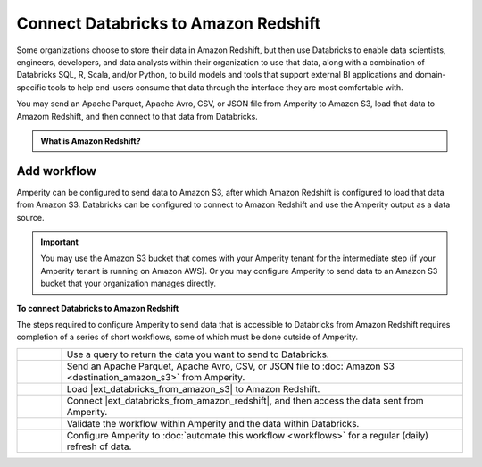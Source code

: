 .. 
.. https://docs.amperity.com/datagrid/
.. 

.. |destination-name| replace:: Databricks
.. |middleman| replace:: Amazon Redshift
.. |what-send| replace:: an Apache Parquet, Apache Avro, CSV, or JSON file
.. |load-from| replace:: Amazon S3


.. meta::
    :description lang=en:
        Configure Amperity to send data to Amazon Redshift, and then connect to that data from Databricks.

.. meta::
    :content class=swiftype name=body data-type=text:
        Configure Amperity to send data to Amazon Redshift, and then connect to that data from Databricks.

.. meta::
    :content class=swiftype name=title data-type=string:
        Connect Databricks to Amazon Redshift

==================================================
Connect Databricks to Amazon Redshift
==================================================

.. destination-databricks-amazon-redshift-about-start

Some organizations choose to store their data in Amazon Redshift, but then use Databricks to enable data scientists, engineers, developers, and data analysts within their organization to use that data, along with a combination of Databricks SQL, R, Scala, and/or Python, to build models and tools that support external BI applications and domain-specific tools to help end-users consume that data through the interface they are most comfortable with.

You may send an Apache Parquet, Apache Avro, CSV, or JSON file from Amperity to Amazon S3, load that data to Amazom Redshift, and then connect to that data from Databricks.

.. destination-databricks-amazon-redshift-about-end

.. destination-databricks-amazon-redshift-admonition-start

.. admonition:: What is Amazon Redshift?

   .. include:: ../../shared/terms.rst
      :start-after: .. term-amazon-redshift-start
      :end-before: .. term-amazon-redshift-end

.. destination-databricks-amazon-redshift-admonition-end


.. _destination-databricks-amazon-redshift:

Add workflow
==================================================

.. destination-databricks-amazon-redshift-add-workflow-start

Amperity can be configured to send data to Amazon S3, after which Amazon Redshift is configured to load that data from Amazon S3. Databricks can be configured to connect to Amazon Redshift and use the Amperity output as a data source.

.. important:: You may use the Amazon S3 bucket that comes with your Amperity tenant for the intermediate step (if your Amperity tenant is running on Amazon AWS). Or you may configure Amperity to send data to an Amazon S3 bucket that your organization manages directly.

.. destination-databricks-amazon-redshift-add-workflow-end

.. image:: ../../images/destination-databricks-amazon-redshift.png
   :width: 600 px
   :alt: Connect Databricks to Amazon Redshift.
   :align: left
   :class: no-scaled-link

**To connect Databricks to Amazon Redshift**

.. destination-databricks-amazon-redshift-steps-start

The steps required to configure Amperity to send data that is accessible to Databricks from Amazon Redshift requires completion of a series of short workflows, some of which must be done outside of Amperity.

.. list-table::
   :widths: 10 90
   :header-rows: 0

   * - .. image:: ../../images/steps-01.png
          :width: 60 px
          :alt: Step 1.
          :align: left
          :class: no-scaled-link
     - Use a query to return the data you want to send to Databricks.


   * - .. image:: ../../images/steps-02.png
          :width: 60 px
          :alt: Step 2.
          :align: left
          :class: no-scaled-link
     - Send an Apache Parquet, Apache Avro, CSV, or JSON file to :doc:`Amazon S3 <destination_amazon_s3>` from Amperity.


   * - .. image:: ../../images/steps-03.png
          :width: 60 px
          :alt: Step 3.
          :align: left
          :class: no-scaled-link
     - Load |ext_databricks_from_amazon_s3| to Amazon Redshift.


   * - .. image:: ../../images/steps-04.png
          :width: 60 px
          :alt: Step 4.
          :align: left
          :class: no-scaled-link
     - Connect |ext_databricks_from_amazon_redshift|, and then access the data sent from Amperity.


   * - .. image:: ../../images/steps-05.png
          :width: 60 px
          :alt: Step 5.
          :align: left
          :class: no-scaled-link
     - Validate the workflow within Amperity and the data within Databricks.


   * - .. image:: ../../images/steps-06.png
          :width: 60 px
          :alt: Step 6.
          :align: left
          :class: no-scaled-link
     - Configure Amperity to :doc:`automate this workflow <workflows>` for a regular (daily) refresh of data.

.. destination-databricks-amazon-redshift-steps-end
